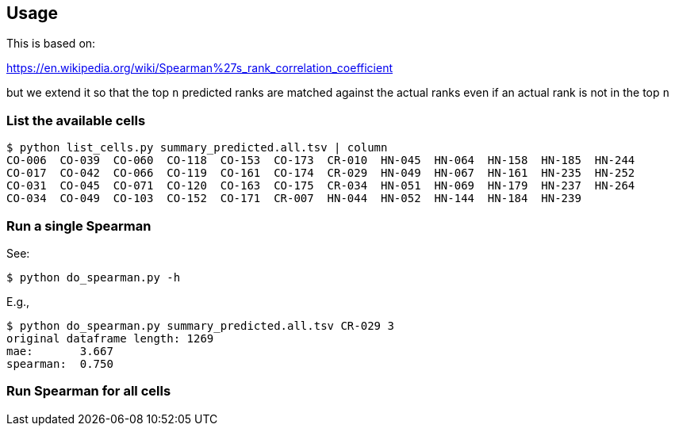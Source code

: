 
== Usage

This is based on:

https://en.wikipedia.org/wiki/Spearman%27s_rank_correlation_coefficient

but we extend it so that the top `n` predicted ranks are matched against the actual ranks even if an actual rank is not in the top `n`

=== List the available cells

----
$ python list_cells.py summary_predicted.all.tsv | column
CO-006  CO-039  CO-060  CO-118  CO-153  CO-173  CR-010  HN-045  HN-064  HN-158  HN-185  HN-244
CO-017  CO-042  CO-066  CO-119  CO-161  CO-174  CR-029  HN-049  HN-067  HN-161  HN-235  HN-252
CO-031  CO-045  CO-071  CO-120  CO-163  CO-175  CR-034  HN-051  HN-069  HN-179  HN-237  HN-264
CO-034  CO-049  CO-103  CO-152  CO-171  CR-007  HN-044  HN-052  HN-144  HN-184  HN-239
----

=== Run a single Spearman

See:

----
$ python do_spearman.py -h
----

E.g.,

----
$ python do_spearman.py summary_predicted.all.tsv CR-029 3
original dataframe length: 1269
mae:       3.667
spearman:  0.750
----

=== Run Spearman for all cells
